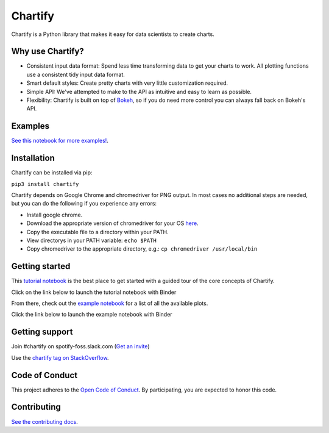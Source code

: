 Chartify
========

|status|  |release|  |python|

.. |status| image:: https://img.shields.io/badge/Status-Beta-blue.svg
.. |release| image:: https://img.shields.io/badge/Release-2.3.5-blue.svg
.. |python| image:: https://img.shields.io/badge/Python-3.6-blue.svg

Chartify is a Python library that makes it easy for data scientists to create charts.

Why use Chartify?
-----------------

- Consistent input data format: Spend less time transforming data to get your charts to work. All plotting functions use a consistent tidy input data format.
- Smart default styles: Create pretty charts with very little customization required.
- Simple API: We've attempted to make to the API as intuitive and easy to learn as possible.
- Flexibility: Chartify is built on top of `Bokeh <http://bokeh.pydata.org/en/latest/>`_, so if you do need more control you can always fall back on Bokeh's API.

Examples
--------

.. image:: https://raw.githubusercontent.com/spotify/chartify/master/docs/_static/chartify1.png
.. image:: https://raw.githubusercontent.com/spotify/chartify/master/docs/_static/chartify2.png
.. image:: https://raw.githubusercontent.com/spotify/chartify/master/docs/_static/chartify3.png
.. image:: https://raw.githubusercontent.com/spotify/chartify/master/docs/_static/chartify4.png
.. image:: https://raw.githubusercontent.com/spotify/chartify/master/docs/_static/chartify5.png
.. image:: https://raw.githubusercontent.com/spotify/chartify/master/docs/_static/chartify6.png

`See this notebook for more examples! </examples/Examples.ipynb>`_.

Installation
------------

Chartify can be installed via pip:

``pip3 install chartify``


Chartify depends on Google Chrome and chromedriver for PNG output. In
most cases no additional steps are needed, but you can do the following
if you experience any errors:

- Install google chrome.
- Download the appropriate version of chromedriver for your OS `here <https://sites.google.com/a/chromium.org/chromedriver/downloads>`_.
- Copy the executable file to a directory within your PATH.
- View directorys in your PATH variable: ``echo $PATH``
- Copy chromedriver to the appropriate directory, e.g.: ``cp chromedriver /usr/local/bin``

Getting started
---------------

This `tutorial notebook </examples/Chartify%20Tutorial.ipynb>`_ is the best place to get started with a guided tour of the core concepts of Chartify.

Click on the link below to launch the tutorial notebook with Binder

.. image:: https://mybinder.org/badge_logo.svg :target: https://mybinder.org/v2/gh/spotify/chartify/master?filepath=examples%2FChartify%20Tutorial.ipynb

From there, check out the `example notebook </examples/Examples.ipynb>`_ for a list of all the available plots.

Click the link below to launch the example notebook with Binder

.. image:: https://mybinder.org/badge_logo.svg :target: https://mybinder.org/v2/gh/spotify/chartify/master?filepath=examples%2FExamples.ipynb

Getting support
---------------

Join #chartify on spotify-foss.slack.com (`Get an invite <https://slackin.spotify.com/>`_)

Use the `chartify tag on StackOverflow <https://stackoverflow.com/questions/tagged/chartify>`_.

Code of Conduct
---------------

This project adheres to the `Open Code of Conduct <https://github.com/spotify/code-of-conduct/blob/master/code-of-conduct.md>`_. By participating, you are expected to honor this code.

Contributing
------------

`See the contributing docs <CONTRIBUTING.rst>`_.
